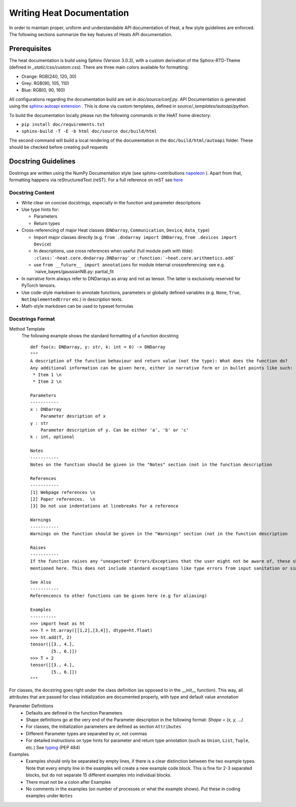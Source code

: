 .. role:: orangemarker
.. role:: greymarker
.. role:: bluemarker

Writing Heat Documentation
==========================

In order to maintain proper, uniform and understandable API documentation of Heat, a few style guidelines are
enforced. The following sections summarize the key features of Heats API documentation.

Prerequisites
-------------

The heat documentation is build using Sphinx (Version 3.0.3), with a custom derivation of the Sphinx-RTD-Theme
(defined in `_static/css/custom.css`).
There are three main colors available for formatting:

* :orangemarker:`Orange: RGB(240, 120, 30)`
* :greymarker:`Grey: RGB(90, 105, 110)`
* :bluemarker:`Blue: RGB(0, 90, 160)`

All configurations regarding the documentation build are set in `doc/source/conf.py`.
API Documentation is generated using the `sphinx-autoapi extension <https://sphinx-autoapi.readthedocs.io>`_ . This is
done via custom templates, defined in `source/_templates/autoapi/python`.

To build the documentation locally please run the following commands in the HeAT home directory:

* ``pip install doc/requirements.txt``
* ``sphinx-build -T -E -b html doc/source doc/build/html``

The second command will build a local rendering of the documentation in the ``doc/build/html/autoapi`` folder. These
should be checked before creating pull requests

Docstring Guidelines
--------------------

Dostrings are written using the NumPy Documentation style (see sphinx-contributions `napoleon
<https://sphinxcontrib-napoleon.readthedocs.io>`_ ).
Apart from that, formatting happens via reStructuredText (reST). For a full reference on reST see `here <https://www
.sphinx-doc.org/en/master/usage/restructuredtext/basics.html>`_

Docstring Content
^^^^^^^^^^^^^^^^^

* Write clear on concise docstrings, especially in the function and parameter descriptions
* Use type hints for:

  * Parameters
  * Return types

* Cross-referencing of major Heat classes (``DNDarray``, ``Communication``, ``Device``, ``data_type``)

  * Import major classes directly (e.g.  ``from .dndarray import DNDarray``, ``from .devices import Device``)
  * In descriptions, use cross references when useful (full module path with tilde):  ``:class:`~heat.core.dndarray.DNDarray```
    or ``:function:`~heat.core.arithmetics.add```
  * use ``from __future__ import annotations`` for module internal crossreferencing: see e.g.
    `naive_bayes/gaussianNB.py: partial_fit

* In narrative form always refer to DNDarrays as array and not as tensor. The latter is exclusively reserved for PyTorch tensors.
* Use code-style markdown to annotate functions, parameters or globally defined variables (e.g. ``None``, ``True``, ``NotImplementedError`` etc.) in description texts.
* Math-style markdown can be used to typeset formulas


Docstrings Format
^^^^^^^^^^^^^^^^^

Method Template
    The following example shows the standard formatting of a function docstring ::

        def foo(x: DNDarray, y: str, k: int = 0) -> DNDarray
        """
        A description of the function behaviour and return value (not the type): What does the function do?
        Any additional information can be given here, either in narrative form or in bullet points like such:
         * Item 1 \n
         * Item 2 \n

        Parameters
        -----------
        x : DNDarray
            Parameter desription of x
        y : str
            Parameter description of y. Can be either 'a', 'b' or 'c'
        k : int, optional

        Notes
        -----------
        Notes on the function should be given in the "Notes" section (not in the function description

        References
        -----------
        [1] Webpage references \n
        [2] Paper references.  \n
        [3] Do not use indentations at linebreaks for a reference

        Warnings
        -----------
        Warnings on the function should be given in the "Warnings" section (not in the function description

        Raises
        -----------
        If the function raises any "unexpected" Errors/Exceptions that the user might not be aware of, these should be
        mentioned here. This does not include standard exceptions like type errors from input sanitation or similar

        See Also
        -----------
        Referencencs to other functions can be given here (e.g for aliasing)

        Examples
        ----------
        >>> import heat as ht
        >>> T = ht.array([[1,2],[3,4]], dtype=ht.float)
        >>> ht.add(T, 2)
        tensor([[3., 4.],
                [5., 6.]])
        >>> T + 2
        tensor([[3., 4.],
                [5., 6.]])
        """

For classes, the docstring goes right under the class definition (as opposed to in the __init__ function). This
way, all attributes that are passed for class initialization are documented properly, with type and default
value annotation

Parameter Definitions
    * Defaults are defined in the function Parameters
    * Shape definitions go at the very end of the Parameter description in the following format: `Shape = (x, y, ...)`
    * For classes, the initialization parameters are defined as section ``Attributes``
    * Different Parameter types are separated by `or`, not commas
    * For detailed instructions on type hints for parameter and return type annotation (such as ``Union``, ``List``,
      ``Tuple``, etc.)
      See `typing <https://docs.python.org/3/library/typing.html>`_ (PEP 484)

Examples
    * Examples should only be separated by empty lines, if there is a clear distinction between the two example types.
      Note that every empty line in the examples will create a new example code block. This is fine for 2-3 separated
      blocks, but do not separate 15 different examples into individual blocks.
    * There must not be a colon after Examples
    * No comments in the examples (on number of processes or what the example shows). Put these in coding examples
      under ``Notes``
